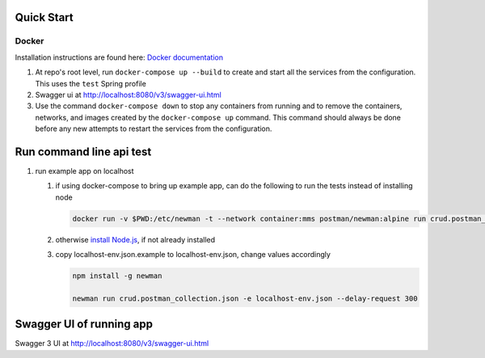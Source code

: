 
Quick Start
-----------

Docker
^^^^^^

Installation instructions are found here: `Docker documentation <https://docs.docker.com/>`_


#. At repo's root level, run ``docker-compose up --build`` to create and start all the services from the configuration. This uses the ``test`` Spring profile
#. Swagger ui at `http://localhost:8080/v3/swagger-ui.html <http://localhost:8080/v3/swagger-ui.html>`_
#. Use the command ``docker-compose down`` to stop any containers from running and to remove the containers, networks, and images created by the ``docker-compose up`` command. This command should always be done before any new attempts to restart the services from the configuration. 

Run command line api test
-------------------------


#. 
   run example app on localhost


   #. 
      if using docker-compose to bring up example app, can do the following to run the tests instead of installing node

      .. code-block::

          docker run -v $PWD:/etc/newman -t --network container:mms postman/newman:alpine run crud.postman_collection.json --environment="test-env.json" --delay-request=300

   #. 
      otherwise `install Node.js <https://nodejs.org/en/download/>`_\ , if not already installed 

   #. 
      copy localhost-env.json.example to localhost-env.json, change values accordingly

      .. code-block::

          npm install -g newman

          newman run crud.postman_collection.json -e localhost-env.json --delay-request 300

Swagger UI of running app
-------------------------

Swagger 3 UI at http://localhost:8080/v3/swagger-ui.html
